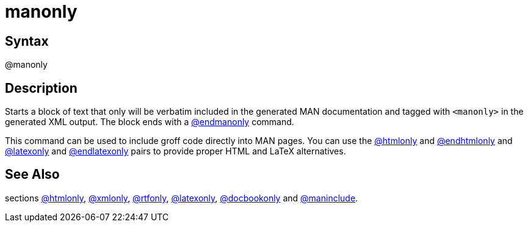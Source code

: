 = manonly

== Syntax
@manonly

== Description
Starts a block of text that only will be verbatim included in the generated MAN documentation and tagged with `<manonly>` in the generated XML output. The block ends with a xref:commands/endmanonly.adoc[@endmanonly] command.

This command can be used to include groff code directly into MAN pages. You can use the xref:commands/htmlonly.adoc[@htmlonly] and xref:commands/endhtmlonly.adoc[@endhtmlonly] and xref:commands/latexonly.adoc[@latexonly] and xref:commands/endlatexonly.adoc[@endlatexonly] pairs to provide proper HTML and LaTeX alternatives.

== See Also
sections xref:commands/htmlonly.adoc[@htmlonly], xref:commands/xmlonly.adoc[@xmlonly], xref:commands/rtfonly.adoc[@rtfonly], xref:commands/latexonly.adoc[@latexonly], xref:commands/docbookonly.adoc[@docbookonly] and xref:commands/maninclude.adoc[@maninclude].